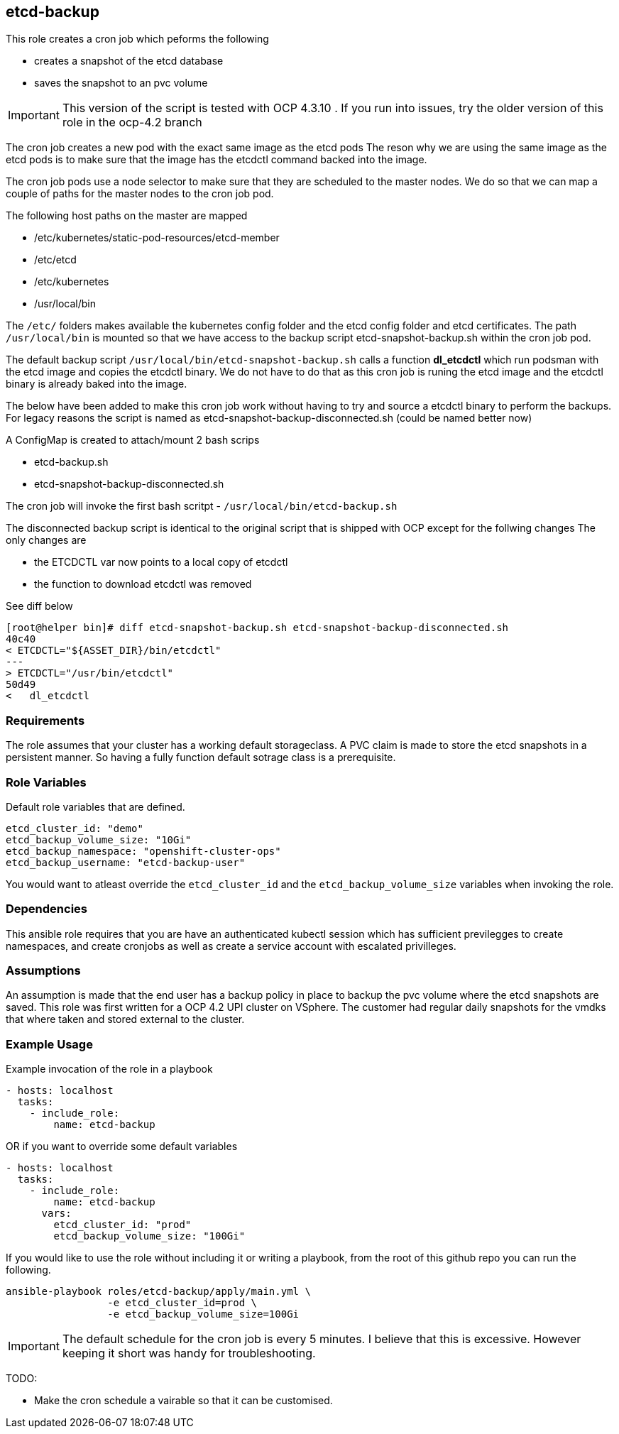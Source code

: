 == etcd-backup
This role creates a cron job which peforms the following

- creates a snapshot of the etcd database
- saves the snapshot to an pvc volume

IMPORTANT: This version of the script is tested with OCP 4.3.10 . If you run
           into issues, try the older version of this role in the ocp-4.2
           branch

The cron job creates a new pod with the exact same image as the etcd pods
The reson why we are using the same image as the etcd pods is to make sure
that the image has the etcdctl command backed into the image.

The cron job pods use a node selector to make sure that they are scheduled to
the master nodes. We do so that we can map a couple of paths for the master
nodes to the cron job pod.

The following host paths on the master are mapped

* /etc/kubernetes/static-pod-resources/etcd-member
* /etc/etcd
* /etc/kubernetes
* /usr/local/bin

The `/etc/` folders makes available the kubernetes config folder and the etcd
config folder and etcd certificates. The path `/usr/local/bin` is mounted so
that we have access to the backup script etcd-snapshot-backup.sh within the
cron job pod.

The default backup script `/usr/local/bin/etcd-snapshot-backup.sh` calls a
function *dl_etcdctl* which run podsman with the etcd image and copies the
etcdctl binary. We do not have to do that as this cron job is runing the etcd
image and the etcdctl binary is already baked into the image.

The below have been added to make this cron job work without having to try and
source a etcdctl binary to perform the backups. For legacy reasons the script
is named as etcd-snapshot-backup-disconnected.sh (could be named better now)

A ConfigMap is created to attach/mount 2 bash scrips

- etcd-backup.sh
- etcd-snapshot-backup-disconnected.sh

The cron job will invoke the first bash scritpt -
`/usr/local/bin/etcd-backup.sh`

The disconnected backup script is identical to the original script that is
shipped with OCP except for the follwing changes
The only changes are

- the ETCDCTL var now points to a local copy of etcdctl
- the function to download etcdctl was removed

See diff below
```
[root@helper bin]# diff etcd-snapshot-backup.sh etcd-snapshot-backup-disconnected.sh
40c40
< ETCDCTL="${ASSET_DIR}/bin/etcdctl"
---
> ETCDCTL="/usr/bin/etcdctl"
50d49
<   dl_etcdctl
```

=== Requirements
The role assumes that your cluster has a working default storageclass. A PVC
claim is made to store the etcd snapshots in a persistent manner. So having a
fully function default sotrage class is a prerequisite.

=== Role Variables
Default role variables that are defined.

```
etcd_cluster_id: "demo"
etcd_backup_volume_size: "10Gi"
etcd_backup_namespace: "openshift-cluster-ops"
etcd_backup_username: "etcd-backup-user"
```
You would want to atleast override the `etcd_cluster_id` and the
`etcd_backup_volume_size` variables when invoking the role.

=== Dependencies
This ansible role requires that you are have an authenticated kubectl session
which has sufficient previlegges to create namespaces, and create cronjobs
as well as create a service account with escalated privilleges.


=== Assumptions
An assumption is made that the end user has a backup policy in place to backup
the pvc volume where the etcd snapshots are saved. This role was first written
for a OCP 4.2 UPI cluster on VSphere. The customer had regular daily snapshots
for the vmdks that where taken and stored external to the cluster.

=== Example Usage
Example invocation of the role in a playbook

[source,yaml]
----
- hosts: localhost
  tasks:
    - include_role:
        name: etcd-backup
----

OR if you want to override some default variables

[source,yaml]
----
- hosts: localhost
  tasks:
    - include_role:
        name: etcd-backup
      vars:
        etcd_cluster_id: "prod"
        etcd_backup_volume_size: "100Gi"
----

If you would like to use the role without including it or writing a playbook,
from the root of this github repo you can run the following.

[source,bash]
----
ansible-playbook roles/etcd-backup/apply/main.yml \
                 -e etcd_cluster_id=prod \
                 -e etcd_backup_volume_size=100Gi
----

IMPORTANT: The default schedule for the cron job is every 5 minutes. I believe
that this is excessive. However keeping it short was handy for troubleshooting.

TODO:

  - Make the cron schedule a vairable so that it can be customised.
